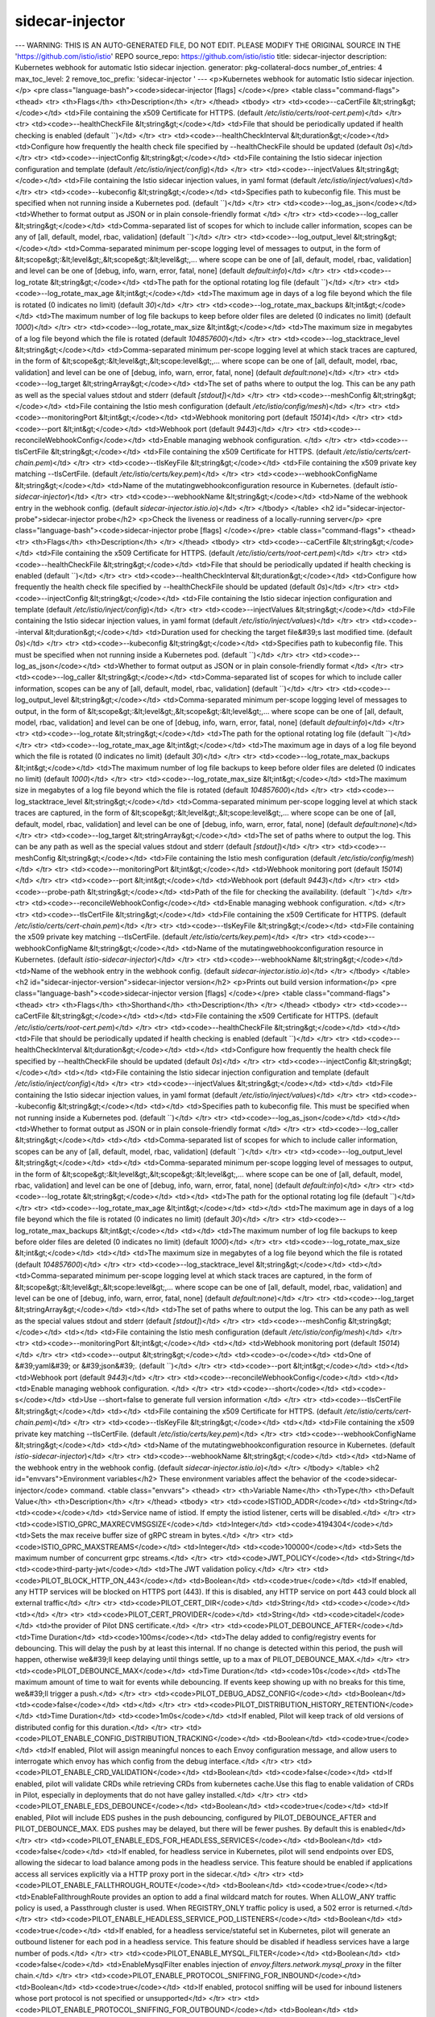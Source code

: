 sidecar-injector
=====================

---
WARNING: THIS IS AN AUTO-GENERATED FILE, DO NOT EDIT. PLEASE MODIFY THE ORIGINAL SOURCE IN THE 'https://github.com/istio/istio' REPO
source_repo: https://github.com/istio/istio
title: sidecar-injector
description: Kubernetes webhook for automatic Istio sidecar injection.
generator: pkg-collateral-docs
number_of_entries: 4
max_toc_level: 2
remove_toc_prefix: 'sidecar-injector '
---
<p>Kubernetes webhook for automatic Istio sidecar injection.</p>
<pre class="language-bash"><code>sidecar-injector [flags]
</code></pre>
<table class="command-flags">
<thead>
<tr>
<th>Flags</th>
<th>Description</th>
</tr>
</thead>
<tbody>
<tr>
<td><code>--caCertFile &lt;string&gt;</code></td>
<td>File containing the x509 Certificate for HTTPS.  (default `/etc/istio/certs/root-cert.pem`)</td>
</tr>
<tr>
<td><code>--healthCheckFile &lt;string&gt;</code></td>
<td>File that should be periodically updated if health checking is enabled  (default ``)</td>
</tr>
<tr>
<td><code>--healthCheckInterval &lt;duration&gt;</code></td>
<td>Configure how frequently the health check file specified by --healthCheckFile should be updated  (default `0s`)</td>
</tr>
<tr>
<td><code>--injectConfig &lt;string&gt;</code></td>
<td>File containing the Istio sidecar injection configuration and template  (default `/etc/istio/inject/config`)</td>
</tr>
<tr>
<td><code>--injectValues &lt;string&gt;</code></td>
<td>File containing the Istio sidecar injection values, in yaml format  (default `/etc/istio/inject/values`)</td>
</tr>
<tr>
<td><code>--kubeconfig &lt;string&gt;</code></td>
<td>Specifies path to kubeconfig file. This must be specified when not running inside a Kubernetes pod.  (default ``)</td>
</tr>
<tr>
<td><code>--log_as_json</code></td>
<td>Whether to format output as JSON or in plain console-friendly format </td>
</tr>
<tr>
<td><code>--log_caller &lt;string&gt;</code></td>
<td>Comma-separated list of scopes for which to include caller information, scopes can be any of [all, default, model, rbac, validation]  (default ``)</td>
</tr>
<tr>
<td><code>--log_output_level &lt;string&gt;</code></td>
<td>Comma-separated minimum per-scope logging level of messages to output, in the form of &lt;scope&gt;:&lt;level&gt;,&lt;scope&gt;:&lt;level&gt;,... where scope can be one of [all, default, model, rbac, validation] and level can be one of [debug, info, warn, error, fatal, none]  (default `default:info`)</td>
</tr>
<tr>
<td><code>--log_rotate &lt;string&gt;</code></td>
<td>The path for the optional rotating log file  (default ``)</td>
</tr>
<tr>
<td><code>--log_rotate_max_age &lt;int&gt;</code></td>
<td>The maximum age in days of a log file beyond which the file is rotated (0 indicates no limit)  (default `30`)</td>
</tr>
<tr>
<td><code>--log_rotate_max_backups &lt;int&gt;</code></td>
<td>The maximum number of log file backups to keep before older files are deleted (0 indicates no limit)  (default `1000`)</td>
</tr>
<tr>
<td><code>--log_rotate_max_size &lt;int&gt;</code></td>
<td>The maximum size in megabytes of a log file beyond which the file is rotated  (default `104857600`)</td>
</tr>
<tr>
<td><code>--log_stacktrace_level &lt;string&gt;</code></td>
<td>Comma-separated minimum per-scope logging level at which stack traces are captured, in the form of &lt;scope&gt;:&lt;level&gt;,&lt;scope:level&gt;,... where scope can be one of [all, default, model, rbac, validation] and level can be one of [debug, info, warn, error, fatal, none]  (default `default:none`)</td>
</tr>
<tr>
<td><code>--log_target &lt;stringArray&gt;</code></td>
<td>The set of paths where to output the log. This can be any path as well as the special values stdout and stderr  (default `[stdout]`)</td>
</tr>
<tr>
<td><code>--meshConfig &lt;string&gt;</code></td>
<td>File containing the Istio mesh configuration  (default `/etc/istio/config/mesh`)</td>
</tr>
<tr>
<td><code>--monitoringPort &lt;int&gt;</code></td>
<td>Webhook monitoring port  (default `15014`)</td>
</tr>
<tr>
<td><code>--port &lt;int&gt;</code></td>
<td>Webhook port  (default `9443`)</td>
</tr>
<tr>
<td><code>--reconcileWebhookConfig</code></td>
<td>Enable managing webhook configuration. </td>
</tr>
<tr>
<td><code>--tlsCertFile &lt;string&gt;</code></td>
<td>File containing the x509 Certificate for HTTPS.  (default `/etc/istio/certs/cert-chain.pem`)</td>
</tr>
<tr>
<td><code>--tlsKeyFile &lt;string&gt;</code></td>
<td>File containing the x509 private key matching --tlsCertFile.  (default `/etc/istio/certs/key.pem`)</td>
</tr>
<tr>
<td><code>--webhookConfigName &lt;string&gt;</code></td>
<td>Name of the mutatingwebhookconfiguration resource in Kubernetes.  (default `istio-sidecar-injector`)</td>
</tr>
<tr>
<td><code>--webhookName &lt;string&gt;</code></td>
<td>Name of the webhook entry in the webhook config.  (default `sidecar-injector.istio.io`)</td>
</tr>
</tbody>
</table>
<h2 id="sidecar-injector-probe">sidecar-injector probe</h2>
<p>Check the liveness or readiness of a locally-running server</p>
<pre class="language-bash"><code>sidecar-injector probe [flags]
</code></pre>
<table class="command-flags">
<thead>
<tr>
<th>Flags</th>
<th>Description</th>
</tr>
</thead>
<tbody>
<tr>
<td><code>--caCertFile &lt;string&gt;</code></td>
<td>File containing the x509 Certificate for HTTPS.  (default `/etc/istio/certs/root-cert.pem`)</td>
</tr>
<tr>
<td><code>--healthCheckFile &lt;string&gt;</code></td>
<td>File that should be periodically updated if health checking is enabled  (default ``)</td>
</tr>
<tr>
<td><code>--healthCheckInterval &lt;duration&gt;</code></td>
<td>Configure how frequently the health check file specified by --healthCheckFile should be updated  (default `0s`)</td>
</tr>
<tr>
<td><code>--injectConfig &lt;string&gt;</code></td>
<td>File containing the Istio sidecar injection configuration and template  (default `/etc/istio/inject/config`)</td>
</tr>
<tr>
<td><code>--injectValues &lt;string&gt;</code></td>
<td>File containing the Istio sidecar injection values, in yaml format  (default `/etc/istio/inject/values`)</td>
</tr>
<tr>
<td><code>--interval &lt;duration&gt;</code></td>
<td>Duration used for checking the target file&#39;s last modified time.  (default `0s`)</td>
</tr>
<tr>
<td><code>--kubeconfig &lt;string&gt;</code></td>
<td>Specifies path to kubeconfig file. This must be specified when not running inside a Kubernetes pod.  (default ``)</td>
</tr>
<tr>
<td><code>--log_as_json</code></td>
<td>Whether to format output as JSON or in plain console-friendly format </td>
</tr>
<tr>
<td><code>--log_caller &lt;string&gt;</code></td>
<td>Comma-separated list of scopes for which to include caller information, scopes can be any of [all, default, model, rbac, validation]  (default ``)</td>
</tr>
<tr>
<td><code>--log_output_level &lt;string&gt;</code></td>
<td>Comma-separated minimum per-scope logging level of messages to output, in the form of &lt;scope&gt;:&lt;level&gt;,&lt;scope&gt;:&lt;level&gt;,... where scope can be one of [all, default, model, rbac, validation] and level can be one of [debug, info, warn, error, fatal, none]  (default `default:info`)</td>
</tr>
<tr>
<td><code>--log_rotate &lt;string&gt;</code></td>
<td>The path for the optional rotating log file  (default ``)</td>
</tr>
<tr>
<td><code>--log_rotate_max_age &lt;int&gt;</code></td>
<td>The maximum age in days of a log file beyond which the file is rotated (0 indicates no limit)  (default `30`)</td>
</tr>
<tr>
<td><code>--log_rotate_max_backups &lt;int&gt;</code></td>
<td>The maximum number of log file backups to keep before older files are deleted (0 indicates no limit)  (default `1000`)</td>
</tr>
<tr>
<td><code>--log_rotate_max_size &lt;int&gt;</code></td>
<td>The maximum size in megabytes of a log file beyond which the file is rotated  (default `104857600`)</td>
</tr>
<tr>
<td><code>--log_stacktrace_level &lt;string&gt;</code></td>
<td>Comma-separated minimum per-scope logging level at which stack traces are captured, in the form of &lt;scope&gt;:&lt;level&gt;,&lt;scope:level&gt;,... where scope can be one of [all, default, model, rbac, validation] and level can be one of [debug, info, warn, error, fatal, none]  (default `default:none`)</td>
</tr>
<tr>
<td><code>--log_target &lt;stringArray&gt;</code></td>
<td>The set of paths where to output the log. This can be any path as well as the special values stdout and stderr  (default `[stdout]`)</td>
</tr>
<tr>
<td><code>--meshConfig &lt;string&gt;</code></td>
<td>File containing the Istio mesh configuration  (default `/etc/istio/config/mesh`)</td>
</tr>
<tr>
<td><code>--monitoringPort &lt;int&gt;</code></td>
<td>Webhook monitoring port  (default `15014`)</td>
</tr>
<tr>
<td><code>--port &lt;int&gt;</code></td>
<td>Webhook port  (default `9443`)</td>
</tr>
<tr>
<td><code>--probe-path &lt;string&gt;</code></td>
<td>Path of the file for checking the availability.  (default ``)</td>
</tr>
<tr>
<td><code>--reconcileWebhookConfig</code></td>
<td>Enable managing webhook configuration. </td>
</tr>
<tr>
<td><code>--tlsCertFile &lt;string&gt;</code></td>
<td>File containing the x509 Certificate for HTTPS.  (default `/etc/istio/certs/cert-chain.pem`)</td>
</tr>
<tr>
<td><code>--tlsKeyFile &lt;string&gt;</code></td>
<td>File containing the x509 private key matching --tlsCertFile.  (default `/etc/istio/certs/key.pem`)</td>
</tr>
<tr>
<td><code>--webhookConfigName &lt;string&gt;</code></td>
<td>Name of the mutatingwebhookconfiguration resource in Kubernetes.  (default `istio-sidecar-injector`)</td>
</tr>
<tr>
<td><code>--webhookName &lt;string&gt;</code></td>
<td>Name of the webhook entry in the webhook config.  (default `sidecar-injector.istio.io`)</td>
</tr>
</tbody>
</table>
<h2 id="sidecar-injector-version">sidecar-injector version</h2>
<p>Prints out build version information</p>
<pre class="language-bash"><code>sidecar-injector version [flags]
</code></pre>
<table class="command-flags">
<thead>
<tr>
<th>Flags</th>
<th>Shorthand</th>
<th>Description</th>
</tr>
</thead>
<tbody>
<tr>
<td><code>--caCertFile &lt;string&gt;</code></td>
<td></td>
<td>File containing the x509 Certificate for HTTPS.  (default `/etc/istio/certs/root-cert.pem`)</td>
</tr>
<tr>
<td><code>--healthCheckFile &lt;string&gt;</code></td>
<td></td>
<td>File that should be periodically updated if health checking is enabled  (default ``)</td>
</tr>
<tr>
<td><code>--healthCheckInterval &lt;duration&gt;</code></td>
<td></td>
<td>Configure how frequently the health check file specified by --healthCheckFile should be updated  (default `0s`)</td>
</tr>
<tr>
<td><code>--injectConfig &lt;string&gt;</code></td>
<td></td>
<td>File containing the Istio sidecar injection configuration and template  (default `/etc/istio/inject/config`)</td>
</tr>
<tr>
<td><code>--injectValues &lt;string&gt;</code></td>
<td></td>
<td>File containing the Istio sidecar injection values, in yaml format  (default `/etc/istio/inject/values`)</td>
</tr>
<tr>
<td><code>--kubeconfig &lt;string&gt;</code></td>
<td></td>
<td>Specifies path to kubeconfig file. This must be specified when not running inside a Kubernetes pod.  (default ``)</td>
</tr>
<tr>
<td><code>--log_as_json</code></td>
<td></td>
<td>Whether to format output as JSON or in plain console-friendly format </td>
</tr>
<tr>
<td><code>--log_caller &lt;string&gt;</code></td>
<td></td>
<td>Comma-separated list of scopes for which to include caller information, scopes can be any of [all, default, model, rbac, validation]  (default ``)</td>
</tr>
<tr>
<td><code>--log_output_level &lt;string&gt;</code></td>
<td></td>
<td>Comma-separated minimum per-scope logging level of messages to output, in the form of &lt;scope&gt;:&lt;level&gt;,&lt;scope&gt;:&lt;level&gt;,... where scope can be one of [all, default, model, rbac, validation] and level can be one of [debug, info, warn, error, fatal, none]  (default `default:info`)</td>
</tr>
<tr>
<td><code>--log_rotate &lt;string&gt;</code></td>
<td></td>
<td>The path for the optional rotating log file  (default ``)</td>
</tr>
<tr>
<td><code>--log_rotate_max_age &lt;int&gt;</code></td>
<td></td>
<td>The maximum age in days of a log file beyond which the file is rotated (0 indicates no limit)  (default `30`)</td>
</tr>
<tr>
<td><code>--log_rotate_max_backups &lt;int&gt;</code></td>
<td></td>
<td>The maximum number of log file backups to keep before older files are deleted (0 indicates no limit)  (default `1000`)</td>
</tr>
<tr>
<td><code>--log_rotate_max_size &lt;int&gt;</code></td>
<td></td>
<td>The maximum size in megabytes of a log file beyond which the file is rotated  (default `104857600`)</td>
</tr>
<tr>
<td><code>--log_stacktrace_level &lt;string&gt;</code></td>
<td></td>
<td>Comma-separated minimum per-scope logging level at which stack traces are captured, in the form of &lt;scope&gt;:&lt;level&gt;,&lt;scope:level&gt;,... where scope can be one of [all, default, model, rbac, validation] and level can be one of [debug, info, warn, error, fatal, none]  (default `default:none`)</td>
</tr>
<tr>
<td><code>--log_target &lt;stringArray&gt;</code></td>
<td></td>
<td>The set of paths where to output the log. This can be any path as well as the special values stdout and stderr  (default `[stdout]`)</td>
</tr>
<tr>
<td><code>--meshConfig &lt;string&gt;</code></td>
<td></td>
<td>File containing the Istio mesh configuration  (default `/etc/istio/config/mesh`)</td>
</tr>
<tr>
<td><code>--monitoringPort &lt;int&gt;</code></td>
<td></td>
<td>Webhook monitoring port  (default `15014`)</td>
</tr>
<tr>
<td><code>--output &lt;string&gt;</code></td>
<td><code>-o</code></td>
<td>One of &#39;yaml&#39; or &#39;json&#39;.  (default ``)</td>
</tr>
<tr>
<td><code>--port &lt;int&gt;</code></td>
<td></td>
<td>Webhook port  (default `9443`)</td>
</tr>
<tr>
<td><code>--reconcileWebhookConfig</code></td>
<td></td>
<td>Enable managing webhook configuration. </td>
</tr>
<tr>
<td><code>--short</code></td>
<td><code>-s</code></td>
<td>Use --short=false to generate full version information </td>
</tr>
<tr>
<td><code>--tlsCertFile &lt;string&gt;</code></td>
<td></td>
<td>File containing the x509 Certificate for HTTPS.  (default `/etc/istio/certs/cert-chain.pem`)</td>
</tr>
<tr>
<td><code>--tlsKeyFile &lt;string&gt;</code></td>
<td></td>
<td>File containing the x509 private key matching --tlsCertFile.  (default `/etc/istio/certs/key.pem`)</td>
</tr>
<tr>
<td><code>--webhookConfigName &lt;string&gt;</code></td>
<td></td>
<td>Name of the mutatingwebhookconfiguration resource in Kubernetes.  (default `istio-sidecar-injector`)</td>
</tr>
<tr>
<td><code>--webhookName &lt;string&gt;</code></td>
<td></td>
<td>Name of the webhook entry in the webhook config.  (default `sidecar-injector.istio.io`)</td>
</tr>
</tbody>
</table>
<h2 id="envvars">Environment variables</h2>
These environment variables affect the behavior of the <code>sidecar-injector</code> command.
<table class="envvars">
<thead>
<tr>
<th>Variable Name</th>
<th>Type</th>
<th>Default Value</th>
<th>Description</th>
</tr>
</thead>
<tbody>
<tr>
<td><code>ISTIOD_ADDR</code></td>
<td>String</td>
<td><code></code></td>
<td>Service name of istiod. If empty the istiod listener, certs will be disabled.</td>
</tr>
<tr>
<td><code>ISTIO_GPRC_MAXRECVMSGSIZE</code></td>
<td>Integer</td>
<td><code>4194304</code></td>
<td>Sets the max receive buffer size of gRPC stream in bytes.</td>
</tr>
<tr>
<td><code>ISTIO_GPRC_MAXSTREAMS</code></td>
<td>Integer</td>
<td><code>100000</code></td>
<td>Sets the maximum number of concurrent grpc streams.</td>
</tr>
<tr>
<td><code>JWT_POLICY</code></td>
<td>String</td>
<td><code>third-party-jwt</code></td>
<td>The JWT validation policy.</td>
</tr>
<tr>
<td><code>PILOT_BLOCK_HTTP_ON_443</code></td>
<td>Boolean</td>
<td><code>true</code></td>
<td>If enabled, any HTTP services will be blocked on HTTPS port (443). If this is disabled, any HTTP service on port 443 could block all external traffic</td>
</tr>
<tr>
<td><code>PILOT_CERT_DIR</code></td>
<td>String</td>
<td><code></code></td>
<td></td>
</tr>
<tr>
<td><code>PILOT_CERT_PROVIDER</code></td>
<td>String</td>
<td><code>citadel</code></td>
<td>the provider of Pilot DNS certificate.</td>
</tr>
<tr>
<td><code>PILOT_DEBOUNCE_AFTER</code></td>
<td>Time Duration</td>
<td><code>100ms</code></td>
<td>The delay added to config/registry events for debouncing. This will delay the push by at least this internal. If no change is detected within this period, the push will happen,  otherwise we&#39;ll keep delaying until things settle, up to a max of PILOT_DEBOUNCE_MAX.</td>
</tr>
<tr>
<td><code>PILOT_DEBOUNCE_MAX</code></td>
<td>Time Duration</td>
<td><code>10s</code></td>
<td>The maximum amount of time to wait for events while debouncing. If events keep showing up with no breaks for this time, we&#39;ll trigger a push.</td>
</tr>
<tr>
<td><code>PILOT_DEBUG_ADSZ_CONFIG</code></td>
<td>Boolean</td>
<td><code>false</code></td>
<td></td>
</tr>
<tr>
<td><code>PILOT_DISTRIBUTION_HISTORY_RETENTION</code></td>
<td>Time Duration</td>
<td><code>1m0s</code></td>
<td>If enabled, Pilot will keep track of old versions of distributed config for this duration.</td>
</tr>
<tr>
<td><code>PILOT_ENABLE_CONFIG_DISTRIBUTION_TRACKING</code></td>
<td>Boolean</td>
<td><code>true</code></td>
<td>If enabled, Pilot will assign meaningful nonces to each Envoy configuration message, and allow users to interrogate which envoy has which config from the debug interface.</td>
</tr>
<tr>
<td><code>PILOT_ENABLE_CRD_VALIDATION</code></td>
<td>Boolean</td>
<td><code>false</code></td>
<td>If enabled, pilot will validate CRDs while retrieving CRDs from kubernetes cache.Use this flag to enable validation of CRDs in Pilot, especially in deployments that do not have galley installed.</td>
</tr>
<tr>
<td><code>PILOT_ENABLE_EDS_DEBOUNCE</code></td>
<td>Boolean</td>
<td><code>true</code></td>
<td>If enabled, Pilot will include EDS pushes in the push debouncing, configured by PILOT_DEBOUNCE_AFTER and PILOT_DEBOUNCE_MAX. EDS pushes may be delayed, but there will be fewer pushes. By default this is enabled</td>
</tr>
<tr>
<td><code>PILOT_ENABLE_EDS_FOR_HEADLESS_SERVICES</code></td>
<td>Boolean</td>
<td><code>false</code></td>
<td>If enabled, for headless service in Kubernetes, pilot will send endpoints over EDS, allowing the sidecar to load balance among pods in the headless service. This feature should be enabled if applications access all services explicitly via a HTTP proxy port in the sidecar.</td>
</tr>
<tr>
<td><code>PILOT_ENABLE_FALLTHROUGH_ROUTE</code></td>
<td>Boolean</td>
<td><code>true</code></td>
<td>EnableFallthroughRoute provides an option to add a final wildcard match for routes. When ALLOW_ANY traffic policy is used, a Passthrough cluster is used. When REGISTRY_ONLY traffic policy is used, a 502 error is returned.</td>
</tr>
<tr>
<td><code>PILOT_ENABLE_HEADLESS_SERVICE_POD_LISTENERS</code></td>
<td>Boolean</td>
<td><code>true</code></td>
<td>If enabled, for a headless service/stateful set in Kubernetes, pilot will generate an outbound listener for each pod in a headless service. This feature should be disabled if headless services have a large number of pods.</td>
</tr>
<tr>
<td><code>PILOT_ENABLE_MYSQL_FILTER</code></td>
<td>Boolean</td>
<td><code>false</code></td>
<td>EnableMysqlFilter enables injection of `envoy.filters.network.mysql_proxy` in the filter chain.</td>
</tr>
<tr>
<td><code>PILOT_ENABLE_PROTOCOL_SNIFFING_FOR_INBOUND</code></td>
<td>Boolean</td>
<td><code>true</code></td>
<td>If enabled, protocol sniffing will be used for inbound listeners whose port protocol is not specified or unsupported</td>
</tr>
<tr>
<td><code>PILOT_ENABLE_PROTOCOL_SNIFFING_FOR_OUTBOUND</code></td>
<td>Boolean</td>
<td><code>true</code></td>
<td>If enabled, protocol sniffing will be used for outbound listeners whose port protocol is not specified or unsupported</td>
</tr>
<tr>
<td><code>PILOT_ENABLE_REDIS_FILTER</code></td>
<td>Boolean</td>
<td><code>false</code></td>
<td>EnableRedisFilter enables injection of `envoy.filters.network.redis_proxy` in the filter chain.</td>
</tr>
<tr>
<td><code>PILOT_ENABLE_TCP_METADATA_EXCHANGE</code></td>
<td>Boolean</td>
<td><code>true</code></td>
<td>If enabled, metadata exchange will be enabled for TCP using ALPN and Network Metadata Exchange filters in Envoy</td>
</tr>
<tr>
<td><code>PILOT_ENABLE_THRIFT_FILTER</code></td>
<td>Boolean</td>
<td><code>false</code></td>
<td>EnableThriftFilter enables injection of `envoy.filters.network.thrift_proxy` in the filter chain.</td>
</tr>
<tr>
<td><code>PILOT_FILTER_GATEWAY_CLUSTER_CONFIG</code></td>
<td>Boolean</td>
<td><code>false</code></td>
<td></td>
</tr>
<tr>
<td><code>PILOT_HTTP10</code></td>
<td>Boolean</td>
<td><code>false</code></td>
<td>Enables the use of HTTP 1.0 in the outbound HTTP listeners, to support legacy applications.</td>
</tr>
<tr>
<td><code>PILOT_INBOUND_PROTOCOL_DETECTION_TIMEOUT</code></td>
<td>Time Duration</td>
<td><code>1s</code></td>
<td>Protocol detection timeout for inbound listener</td>
</tr>
<tr>
<td><code>PILOT_INITIAL_FETCH_TIMEOUT</code></td>
<td>Time Duration</td>
<td><code>0s</code></td>
<td>Specifies the initial_fetch_timeout for config. If this time is reached without a response to the config requested by Envoy, the Envoy will move on with the init phase. This prevents envoy from getting stuck waiting on config during startup.</td>
</tr>
<tr>
<td><code>PILOT_PUSH_THROTTLE</code></td>
<td>Integer</td>
<td><code>100</code></td>
<td>Limits the number of concurrent pushes allowed. On larger machines this can be increased for faster pushes</td>
</tr>
<tr>
<td><code>PILOT_RESPECT_DNS_TTL</code></td>
<td>Boolean</td>
<td><code>true</code></td>
<td>If enabled, DNS based clusters will respect the TTL of the DNS, rather than polling at a fixed rate. This option is only provided for backward compatibility purposes and will be removed in the near future.</td>
</tr>
<tr>
<td><code>PILOT_RESTRICT_POD_UP_TRAFFIC_LOOP</code></td>
<td>Boolean</td>
<td><code>true</code></td>
<td>If enabled, this will block inbound traffic from matching outbound listeners, which could result in an infinite loop of traffic. This option is only provided for backward compatibility purposes and will be removed in the near future.</td>
</tr>
<tr>
<td><code>PILOT_SCOPE_GATEWAY_TO_NAMESPACE</code></td>
<td>Boolean</td>
<td><code>false</code></td>
<td>If enabled, a gateway workload can only select gateway resources in the same namespace. Gateways with same selectors in different namespaces will not be applicable.</td>
</tr>
<tr>
<td><code>PILOT_SCOPE_PUSHES</code></td>
<td>Boolean</td>
<td><code>true</code></td>
<td>If enabled, pilot will attempt to limit unnecessary pushes by determining what proxies a config or endpoint update will impact.</td>
</tr>
<tr>
<td><code>PILOT_SIDECAR_USE_REMOTE_ADDRESS</code></td>
<td>Boolean</td>
<td><code>false</code></td>
<td>UseRemoteAddress sets useRemoteAddress to true for side car outbound listeners.</td>
</tr>
<tr>
<td><code>PILOT_SKIP_VALIDATE_TRUST_DOMAIN</code></td>
<td>Boolean</td>
<td><code>false</code></td>
<td>Skip validating the peer is from the same trust domain when mTLS is enabled in authentication policy</td>
</tr>
<tr>
<td><code>PILOT_TRACE_SAMPLING</code></td>
<td>Floating-Point</td>
<td><code>100</code></td>
<td>Sets the mesh-wide trace sampling percentage. Should be 0.0 - 100.0. Precision to 0.01. Default is 100, not recommended for production use.</td>
</tr>
<tr>
<td><code>PILOT_USE_ENDPOINT_SLICE</code></td>
<td>Boolean</td>
<td><code>false</code></td>
<td>If enabled, Pilot will use EndpointSlices as the source of endpoints for Kubernetes services. By default, this is false, and Endpoints will be used. This requires the Kubernetes EndpointSlice controller to be enabled. Currently this is mutual exclusive - either Endpoints or EndpointSlices will be used</td>
</tr>
<tr>
<td><code>TERMINATION_DRAIN_DURATION_SECONDS</code></td>
<td>Integer</td>
<td><code>5</code></td>
<td>The amount of time allowed for connections to complete on pilot-agent shutdown. On receiving SIGTERM or SIGINT, pilot-agent tells the active Envoy to start draining, preventing any new connections and allowing existing connections to complete. It then sleeps for the TerminationDrainDuration and then kills any remaining active Envoy processes.</td>
</tr>
<tr>
<td><code>USE_ISTIO_JWT_FILTER</code></td>
<td>Boolean</td>
<td><code>false</code></td>
<td>Use the Istio JWT filter for JWT token verification.</td>
</tr>
</tbody>
</table>
<h2 id="metrics">Exported metrics</h2>
<table class="metrics">
<thead>
<tr><th>Metric Name</th><th>Type</th><th>Description</th></tr>
</thead>
<tbody>
<tr><td><code>endpoint_no_pod</code></td><td><code>LastValue</code></td><td>Endpoints without an associated pod.</td></tr>
<tr><td><code>istio_build</code></td><td><code>LastValue</code></td><td>Istio component build info</td></tr>
<tr><td><code>pilot_conflict_inbound_listener</code></td><td><code>LastValue</code></td><td>Number of conflicting inbound listeners.</td></tr>
<tr><td><code>pilot_conflict_outbound_listener_http_over_current_tcp</code></td><td><code>LastValue</code></td><td>Number of conflicting wildcard http listeners with current wildcard tcp listener.</td></tr>
<tr><td><code>pilot_conflict_outbound_listener_http_over_https</code></td><td><code>LastValue</code></td><td>Number of conflicting HTTP listeners with well known HTTPS ports</td></tr>
<tr><td><code>pilot_conflict_outbound_listener_tcp_over_current_http</code></td><td><code>LastValue</code></td><td>Number of conflicting wildcard tcp listeners with current wildcard http listener.</td></tr>
<tr><td><code>pilot_conflict_outbound_listener_tcp_over_current_tcp</code></td><td><code>LastValue</code></td><td>Number of conflicting tcp listeners with current tcp listener.</td></tr>
<tr><td><code>pilot_destrule_subsets</code></td><td><code>LastValue</code></td><td>Duplicate subsets across destination rules for same host</td></tr>
<tr><td><code>pilot_duplicate_envoy_clusters</code></td><td><code>LastValue</code></td><td>Duplicate envoy clusters caused by service entries with same hostname</td></tr>
<tr><td><code>pilot_eds_no_instances</code></td><td><code>LastValue</code></td><td>Number of clusters without instances.</td></tr>
<tr><td><code>pilot_endpoint_not_ready</code></td><td><code>LastValue</code></td><td>Endpoint found in unready state.</td></tr>
<tr><td><code>pilot_jwks_resolver_network_fetch_fail_total</code></td><td><code>Sum</code></td><td>Total number of failed network fetch by pilot jwks resolver</td></tr>
<tr><td><code>pilot_jwks_resolver_network_fetch_success_total</code></td><td><code>Sum</code></td><td>Total number of successfully network fetch by pilot jwks resolver</td></tr>
<tr><td><code>pilot_no_ip</code></td><td><code>LastValue</code></td><td>Pods not found in the endpoint table, possibly invalid.</td></tr>
<tr><td><code>pilot_total_rejected_configs</code></td><td><code>Sum</code></td><td>Total number of configs that Pilot had to reject or ignore.</td></tr>
<tr><td><code>pilot_virt_services</code></td><td><code>LastValue</code></td><td>Total virtual services known to pilot.</td></tr>
<tr><td><code>pilot_vservice_dup_domain</code></td><td><code>LastValue</code></td><td>Virtual services with dup domains.</td></tr>
<tr><td><code>sidecar_injection_failure_total</code></td><td><code>Sum</code></td><td>Total number of failed Side car injection requests.</td></tr>
<tr><td><code>sidecar_injection_requests_total</code></td><td><code>Sum</code></td><td>Total number of Side car injection requests.</td></tr>
<tr><td><code>sidecar_injection_skip_total</code></td><td><code>Sum</code></td><td>Total number of skipped injection requests.</td></tr>
<tr><td><code>sidecar_injection_success_total</code></td><td><code>Sum</code></td><td>Total number of successful Side car injection requests.</td></tr>
</tbody>
</table>
